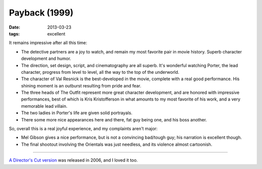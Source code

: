 Payback (1999)
==============

:date: 2013-03-23
:tags: excellent


It remains impressive after all this time:

* The detective partners are a joy to watch, and remain my most favorite pair
  in movie history. Superb character development and humor.

* The direction, set design, script, and cinematography are all superb.
  It's wonderful watching Porter, the lead character, progress from level
  to level, all the way to the top of the underworld.

* The character of Val Resnick is the best-developed in the movie,
  complete with a real good performance.
  His shining moment is an outburst resulting from pride and fear.

* The three heads of The Outfit represent more great character development,
  and are honored with impressive performances,
  best of which is Kris Kristofferson in what amounts to my most favorite of
  his work, and a very memorable lead villain.

* The two ladies in Porter's life are given solid portrayals.

* There some more nice appearances here and there, fat guy being one,
  and his boss another.

So, overall this is a real joyful experience, and my complaints aren't major:

* Mel Gibson gives a nice performance,
  but is not a convincing bad/tough guy; his narration is excellent though.

* The final shootout involving the Orientals was just needless,
  and its violence almost cartoonish.

----

`A Director's Cut version`__ was released in 2006, and I loved it too.


__ http://movies.tshepang.net/payback-straight-up-2006
